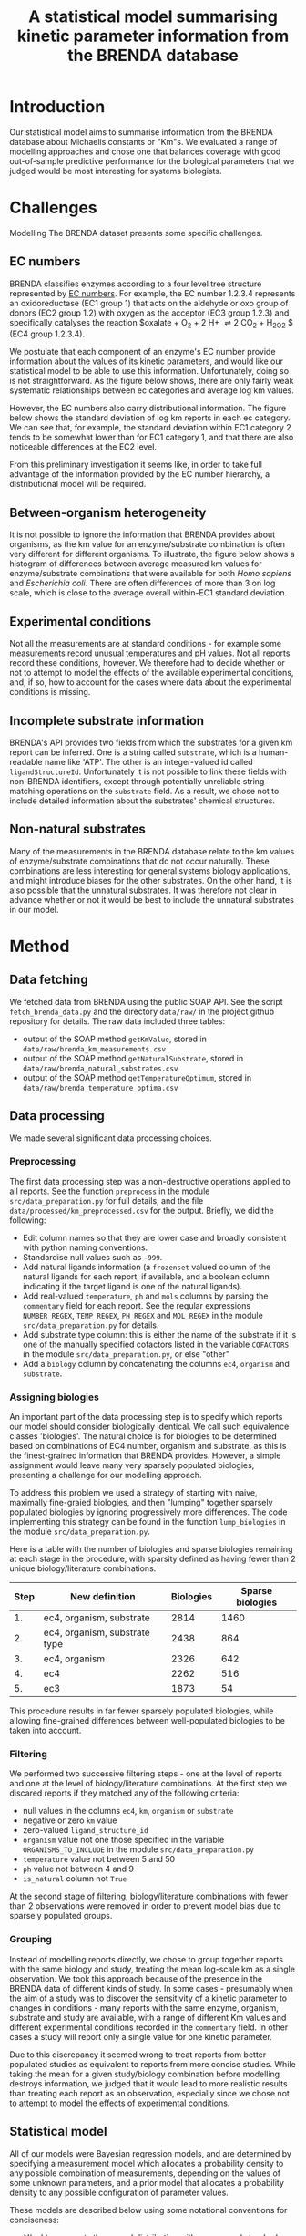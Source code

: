 #+TITLE: A statistical model summarising kinetic parameter information from the BRENDA database
#+BIBLIOGRAPHY: bibliography.bib
#+EXCLUDE_TAGS: noexport
#+STARTUP: overview
#+CITE_EXPORT: csl apa.csl
#+LATEX_COMPILER: latexmk

* Meta                                                             :noexport:
To regenerate the plots in this report, run the python script ~analyse.py~.

* Introduction

Our statistical model aims to summarise information from the BRENDA database
about Michaelis constants or "Km"s. We evaluated a range of modelling approaches and chose one that balances coverage with good out-of-sample predictive performance for the biological parameters that we judged would be most interesting for systems biologists.

* Challenges

Modelling The BRENDA dataset presents some specific challenges.

** EC numbers

BRENDA classifies enzymes according to a four level tree structure represented
by [[https://en.wikipedia.org/wiki/Enzyme_Commission_number][EC numbers]]. For example, the EC number 1.2.3.4 represents an oxidoreductase
(EC1 group 1) that acts on the aldehyde or oxo group of donors (EC2 group 1.2)
with oxygen as the acceptor (EC3 group 1.2.3) and specifically catalyses the
reaction $oxalate + O_2 + 2 H+ \rightleftharpoons 2 CO_2 + H_2O_2 $ (EC4 group 1.2.3.4).

We postulate that each component of an enzyme's EC number provide information
about the values of its kinetic parameters, and would like our statistical
model to be able to use this information. Unfortunately, doing so is not
straightforward. As the figure below shows, there are only fairly weak
systematic relationships between ec categories and average log km values.

[[./results/plots/log_km_means_by_ec.svg]]

However, the EC numbers also carry distributional information. The figure below shows the standard deviation of log km reports in each ec category. We can see that, for example, the standard deviation within EC1 category 2 tends to be somewhat lower than for EC1 category 1, and that there are also noticeable differences at the EC2 level.

[[./results/plots/log_km_sds_by_ec.svg]]

From this preliminary investigation it seems like, in order to take full advantage of the information provided by the EC number hierarchy, a distributional model will be required.

** Between-organism heterogeneity

It is not possible to ignore the information that BRENDA provides about
organisms, as the km value for an enzyme/substrate combination is often very
different for different organisms. To illustrate, the figure below shows a
histogram of differences between average measured km values for
enzyme/substrate combinations that were available for both /Homo sapiens/ and /Escherichia coli/. There are often differences of more than 3 on log scale, which is close to the average overall within-EC1 standard deviation.


[[./results/plots/raw_organism_differences.svg]]

** Experimental conditions

Not all the measurements are at standard conditions - for example some
measurements record unusual temperatures and pH values. Not all reports record these conditions, however. We therefore had to decide whether or not to attempt to model the effects of the available experimental conditions, and, if so, how to account for the cases where data about the experimental conditions is missing.

** Incomplete substrate information

BRENDA's API provides two fields from which the substrates for a given km
report can be inferred. One is a string called ~substrate~, which is a
human-readable name like 'ATP'. The other is an integer-valued id called
~ligandStructureId~. Unfortunately it is not possible to link these fields with
non-BRENDA identifiers, except through potentially unreliable string matching
operations on the ~substrate~ field. As a result, we chose not to include
detailed information about the substrates' chemical structures.

** Non-natural substrates

Many of the measurements in the BRENDA database relate to the km values of
enzyme/substrate combinations that do not occur naturally. These combinations
are less interesting for general systems biology applications, and might
introduce biases for the other substrates. On the other hand, it is also
possible that the unnatural substrates. It was therefore not clear in advance
whether or not it would be best to include the unnatural substrates in our
model.

* Method
** Data fetching

We fetched data from BRENDA using the public SOAP API. See the script
~fetch_brenda_data.py~ and the directory ~data/raw/~ in the project github
repository for details. The raw data included three tables:

- output of the SOAP method ~getKmValue~, stored in ~data/raw/brenda_km_measurements.csv~
- output of the SOAP method ~getNaturalSubstrate~, stored in ~data/raw/brenda_natural_substrates.csv~
- output of the SOAP method ~getTemperatureOptimum~, stored in ~data/raw/brenda_temperature_optima.csv~

** Data processing

We made several significant data processing choices.

*** Preprocessing
The first data processing step was a non-destructive operations applied to all
reports. See the function ~preprocess~ in the module ~src/data_preparation.py~
for full details, and the file ~data/processed/km_preprocessed.csv~ for the
output. Briefly, we did the following:

- Edit column names so that they are lower case and broadly consistent with
  python naming conventions.
- Standardise null values such as ~-999~.
- Add natural ligands information (a ~frozenset~ valued column of the natural
  ligands for each report, if available, and a boolean column indicating if the
  target ligand is one of the natural ligands).
- Add real-valued ~temperature~, ~ph~ and ~mols~ columns by parsing the
  ~commentary~ field for each report. See the regular expressions
  ~NUMBER_REGEX~, ~TEMP_REGEX~, ~PH_REGEX~ and ~MOL_REGEX~ in the module
  ~src/data_preparation.py~ for details.
- Add substrate type column: this is either the name of the substrate if it is
  one of the manually specified cofactors listed in the variable ~COFACTORS~ in
  the module ~src/data_preparation.py~, or else "other"
- Add a ~biology~ column by concatenating the columns ~ec4~, ~organism~ and
  ~substrate~.

*** Assigning biologies

An important part of the data processing step is to specify which reports our
model should consider biologically identical. We call such equivalence classes
'biologies'. The natural choice is for biologies to be determined based on
combinations of EC4 number, organism and substrate, as this is the
finest-grained information that BRENDA provides. However, a simple assignment
would leave many very sparsely populated biologies, presenting a challenge for
our modelling approach.

To address this problem we used a strategy of starting with naive, maximally
fine-graied biologies, and then "lumping" together sparsely populated biologies
by ignoring progressively more differences. The code implementing this strategy
can be found in the function ~lump_biologies~ in the module
~src/data_preparation.py~.

Here is a table with the number of biologies and sparse biologies remaining at
each stage in the procedure, with sparsity defined as having fewer than 2
unique biology/literature combinations.

|------+-------------------------------+-----------+------------------|
| Step | New definition                | Biologies | Sparse biologies |
|------+-------------------------------+-----------+------------------|
|   1. | ec4, organism, substrate      |      2814 |             1460 |
|   2. | ec4, organism, substrate type |      2438 |              864 |
|   3. | ec4, organism                 |      2326 |              642 |
|   4. | ec4                           |      2262 |              516 |
|   5. | ec3                           |      1873 |               54 |
|------+-------------------------------+-----------+------------------|

This procedure results in far fewer sparsely populated biologies, while
allowing fine-grained differences between well-populated biologies to be taken
into account.

*** Filtering

We performed two successive filtering steps - one at the level of reports and
one at the level of biology/literature combinations. At the first step we
discared reports if they matched any of the following criteria:

- null values in the columns ~ec4~, ~km~, ~organism~ or ~substrate~
- negative or zero ~km~ value
- zero-valued ~ligand_structure_id~
- ~organism~ value not one those specified in the variable
  ~ORGANISMS_TO_INCLUDE~ in the module ~src/data_preparation.py~
- ~temperature~ value not between 5 and 50
- ~ph~ value not between 4 and 9
- ~is_natural~ column not ~True~

At the second stage of filtering, biology/literature combinations with fewer
than 2 observations were removed in order to prevent model bias due to sparsely
populated groups.

*** Grouping

Instead of modelling reports directly, we chose to group together reports with
the same biology and study, treating the mean log-scale km as a single
observation. We took this approach because of the presence in the BRENDA data
of different kinds of study. In some cases - presumably when the aim of a study
was to discover the sensitivity of a kinetic parameter to changes in
conditions - many reports with the same enzyme, organism, substrate and study
are available, with a range of different Km values and different experimental
conditions recorded in the ~commentary~ field. In other cases a study will
report only a single value for one kinetic parameter.

Due to this discrepancy it seemed wrong to treat reports from better populated
studies as equivalent to reports from more concise studies. While taking the
mean for a given study/biology combination before modelling destroys
information, we judged that it would lead to more realistic results than
treating each report as an observation, especially since we chose not to
attempt to model the effects of experimental conditions.

** Statistical model 

All of our models were Bayesian regression models, and are determined by
specifying a measurement model which allocates a probability density to any
possible combination of measurements, depending on the values of some unknown
parameters, and a prior model that allocates a probability density to any
possible configuration of parameter values.

These models are described below using some notational conventions for
conciseness:

- $N(a, b)$ represents the normal distribution with mean $a$ and standard
  deviation $b$, i.e.

  $$
  \frac{1}{\sqrt{2 \pi}b} \exp\left(- \, \frac{1}{2}\left(  \frac{y-
  a}{b} \right)^2     \right)
  $$

- $HN(a,b)$ represents the half-normal distribution, i.e. the normal
  probability density function with support only for non-negative numbers.

- $ST(a, b, c)$ represents the student-T distribution with $a$ degrees of
  freedom, mean $b$ and standard deviation $c$, i.e.

  $$
  \frac{\Gamma\left((a +
  1)/2\right)}      {\Gamma(a/2)} \ \frac{1}{\sqrt{a \pi} \ c}
  \ \left( 1 + \frac{1}{a} \left(\frac{y - b}{c}\right)^2
  \right)^{-(a + 1)/2}  
  $$

- $gamma(a,b)$ represents the gamma distribution with parameters $a$ and $b$,
  i.e.

  $$
  \frac{b^{a}}{\Gamma(a)} \, y^{a - 1} \exp(-b \, y) 
  $$

- The symbol $\sim$ represents the relation of having a probability
  distribution: for example $a \sim N(0, 1)$ describes a model where the
  variable $a$ has a standard normal probability distribution.

- Subscripts represent indexes and superscripts represent labels. For example,
  the term $a^b_c$ denotes a variable $a$ with label $b$ that is indexed
  according to $c$. The reason for using superscript labels is to allow symbols
  like $\mu$, $\tau$ and $a$ to be re-used when the parameters they represent
  perform analogous functions.

*** Very simple model

For comparison we tested a very simple model with just three parameters $\mu$,
$\nu$ and $\sigma$: respectively a global mean log km value and the degrees of
freedom and standard deviation of the student-t measurement error
distribution. The full model specification in tilde notation is as follows:

\begin{align*}
y &\sim ST(\nu,\mu^{\ln km},\sigma) \\
\nu &\sim gamma(2, 0.1) \\
\mu^{\ln km} &\sim N(-1, 2) \\
\sigma &\sim HN(0, 2)
\end{align*}

The priors for $\mu^{\ln km}$ and $\sigma$ were chosen based on their
quantiles - we judged that it was very unlikely that the global mean log km
would be less than -5 or greater than 3 and the $HN(0,2)$ distribution
similarly covers the range of plausible standard deviations. We chose the prior
for $\nu$ following the analysis in [cite:@juarezModelBasedClusteringNonGaussian2010].

*** Simple model

We next made a more complex model, adding a parameter for each biology, as well
as a partial pooling parameter $\tau^{\ln km}$.

\begin{align*}
y &\sim ST(\nu,\ln km_{biology},\sigma) \\
\ln km &\sim N(\mu^{\ln km}, \tau^{\ln km}) \\
\nu &\sim gamma(2, 0.1) \\
\mu^{\ln km} &\sim N(-1, 2) \\
\tau^{\ln km} &\sim HN(0, 2)
\sigma &\sim HN(0, 2) \\
\end{align*}

The prior for $\tau^{\ln km}$ was chosen based on our knowledge of the range of
plausible values for the variation by biology of average log-scale km values.

*** Final model

Our final model adds a distributional component to the simple model, according
to which the standard deviation of the measurement error distribution varies
according to ec3 number and substrate type. In addition, in the final model the
parameter $\mu_{\ln km}$ varies by ec1 number.

\begin{align*}
y &\sim ST(\nu,\ln km_{biology},\sigma_{biology}) \\
\sigma &= \exp(\mu^{\sigma} + a^{EC}_{EC3} + a^{sub}_{substrate\ type}) \\
a^{EC} &\sim N(0, \tau^{EC}) \\
a^{sub} &\sim N(0, 1)        \\
\tau^{EC} &\sim HN(0, 2)    \\
\ln km &\sim N(\mu^{\ln km}_{EC1}, \tau^{\ln km}) \\
\nu &\sim gamma(2, 0.1) \\
\mu^{\ln km} &\sim N(-1, 2) \\
\mu^{sigma} &\sim HN(0, 2) \\
\tau^{\ln km} &\sim HN(0, 2)
\end{align*}

** Model evaluation procedure

We evaluated our models by fitting them to the data derived from the data
fetching and processing steps described above. We then estimated the models'
leave-one-out log predictive density using the Pareto-smoothed importance
sampling method described in [cite:@vehtariPracticalBayesianModel2017] and
implemented using the Python library Arviz [cite:@arviz_2019].

* Results
* Discussion
* References
#+PRINT_BIBLIOGRAPHY:

